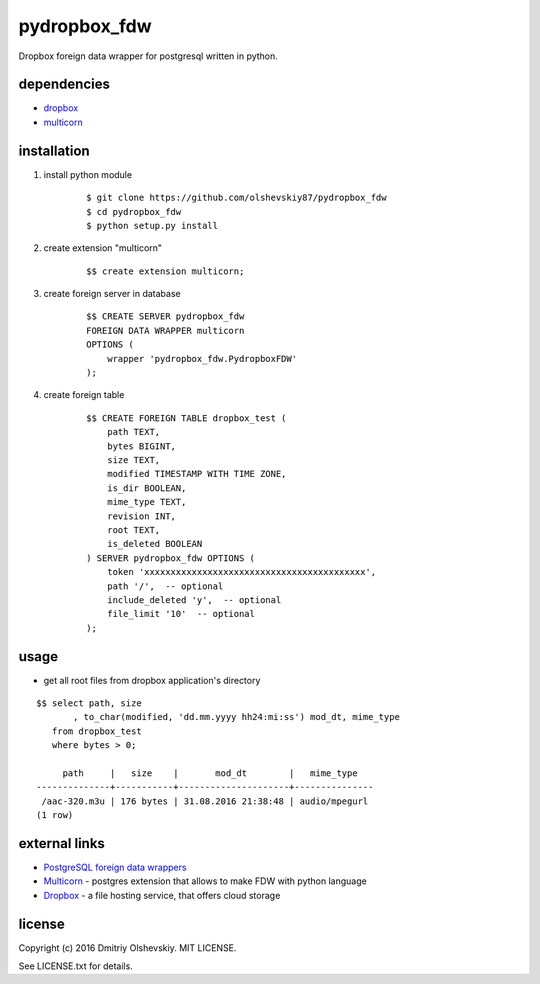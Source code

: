 =============
pydropbox_fdw
=============

Dropbox foreign data wrapper for postgresql written in python.

************
dependencies
************

* `dropbox <https://pypi.python.org/pypi/dropbox>`__
* `multicorn <http://multicorn.org/#idinstallation>`__

************
installation
************

1. install python module

    ::

        $ git clone https://github.com/olshevskiy87/pydropbox_fdw
        $ cd pydropbox_fdw
        $ python setup.py install

2. create extension "multicorn"

    ::

        $$ create extension multicorn;

3. create foreign server in database

    ::

        $$ CREATE SERVER pydropbox_fdw
        FOREIGN DATA WRAPPER multicorn
        OPTIONS (
            wrapper 'pydropbox_fdw.PydropboxFDW'
        );

4. create foreign table

    ::

        $$ CREATE FOREIGN TABLE dropbox_test (
            path TEXT,
            bytes BIGINT,
            size TEXT,
            modified TIMESTAMP WITH TIME ZONE,
            is_dir BOOLEAN,
            mime_type TEXT,
            revision INT,
            root TEXT,
            is_deleted BOOLEAN
        ) SERVER pydropbox_fdw OPTIONS (
            token 'xxxxxxxxxxxxxxxxxxxxxxxxxxxxxxxxxxxxxxxxxx',
            path '/',  -- optional
            include_deleted 'y',  -- optional
            file_limit '10'  -- optional
        );

*****
usage
*****

* get all root files from dropbox application's directory

::

    $$ select path, size
           , to_char(modified, 'dd.mm.yyyy hh24:mi:ss') mod_dt, mime_type
       from dropbox_test
       where bytes > 0;

         path     |   size    |       mod_dt        |   mime_type
    --------------+-----------+---------------------+---------------
     /aac-320.m3u | 176 bytes | 31.08.2016 21:38:48 | audio/mpegurl
    (1 row)


**************
external links
**************

* `PostgreSQL foreign data wrappers <https://wiki.postgresql.org/wiki/Foreign_data_wrappers>`__
* `Multicorn <http://multicorn.org>`__ - postgres extension that allows to make FDW with python language
* `Dropbox <https://www.dropbox.com/>`__ - a file hosting service, that offers cloud storage

*******
license
*******

Copyright (c) 2016 Dmitriy Olshevskiy. MIT LICENSE.

See LICENSE.txt for details.
